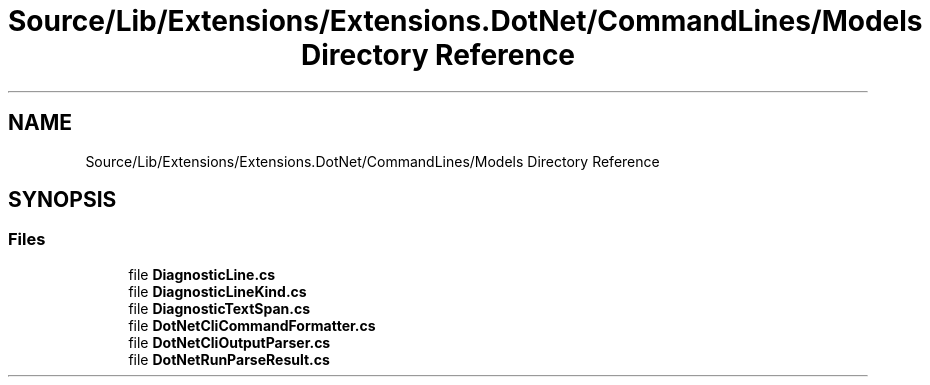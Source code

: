 .TH "Source/Lib/Extensions/Extensions.DotNet/CommandLines/Models Directory Reference" 3 "Version 1.0.0" "Luthetus.Ide" \" -*- nroff -*-
.ad l
.nh
.SH NAME
Source/Lib/Extensions/Extensions.DotNet/CommandLines/Models Directory Reference
.SH SYNOPSIS
.br
.PP
.SS "Files"

.in +1c
.ti -1c
.RI "file \fBDiagnosticLine\&.cs\fP"
.br
.ti -1c
.RI "file \fBDiagnosticLineKind\&.cs\fP"
.br
.ti -1c
.RI "file \fBDiagnosticTextSpan\&.cs\fP"
.br
.ti -1c
.RI "file \fBDotNetCliCommandFormatter\&.cs\fP"
.br
.ti -1c
.RI "file \fBDotNetCliOutputParser\&.cs\fP"
.br
.ti -1c
.RI "file \fBDotNetRunParseResult\&.cs\fP"
.br
.in -1c
